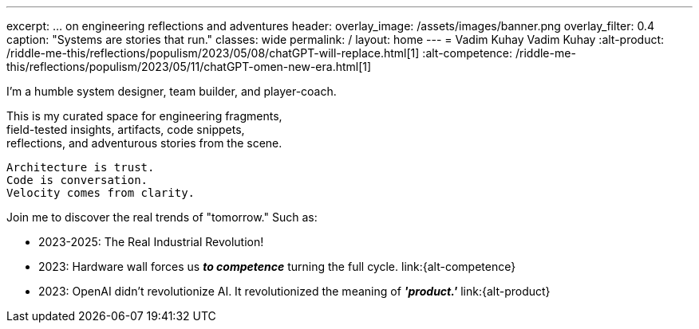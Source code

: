 ---
excerpt: ... on engineering reflections and adventures
header:
  overlay_image: /assets/images/banner.png
  overlay_filter: 0.4
  caption: "Systems are stories that run."
classes: wide
permalink: /
layout: home
---
= Vadim Kuhay
Vadim Kuhay
:alt-product: /riddle-me-this/reflections/populism/2023/05/08/chatGPT-will-replace.html[1]
:alt-competence: /riddle-me-this/reflections/populism/2023/05/11/chatGPT-omen-new-era.html[1]

I'm a humble system designer, team builder, and player-coach.

This is my curated space for engineering fragments, +
field-tested insights, artifacts, code snippets, +
reflections, and adventurous stories from the scene.


 Architecture is trust.
 Code is conversation.
 Velocity comes from clarity.

Join me to discover the real trends of "tomorrow." Such as:


- 2023-2025: The Real Industrial Revolution!
- 2023: Hardware wall forces us *_to competence_* turning the full cycle.
link:{alt-competence}
- 2023: OpenAI didn't revolutionize AI.
It revolutionized the meaning of *_'product.'_*
link:{alt-product}

